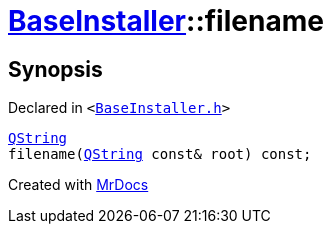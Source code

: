 [#BaseInstaller-filename]
= xref:BaseInstaller.adoc[BaseInstaller]::filename
:relfileprefix: ../
:mrdocs:


== Synopsis

Declared in `&lt;https://github.com/PrismLauncher/PrismLauncher/blob/develop/launcher/BaseInstaller.h#L42[BaseInstaller&period;h]&gt;`

[source,cpp,subs="verbatim,replacements,macros,-callouts"]
----
xref:QString.adoc[QString]
filename(xref:QString.adoc[QString] const& root) const;
----



[.small]#Created with https://www.mrdocs.com[MrDocs]#
